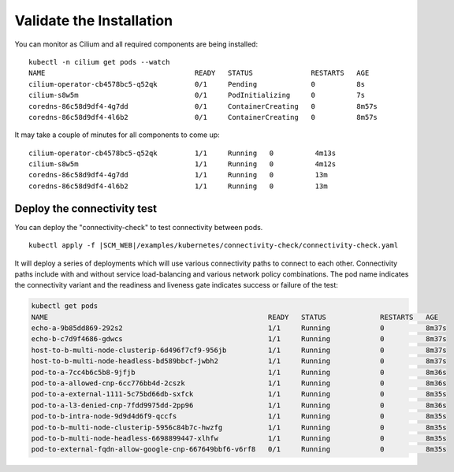 Validate the Installation
=========================

You can monitor as Cilium and all required components are being installed:

.. parsed-literal::

    kubectl -n cilium get pods --watch
    NAME                                    READY   STATUS              RESTARTS   AGE
    cilium-operator-cb4578bc5-q52qk         0/1     Pending             0          8s
    cilium-s8w5m                            0/1     PodInitializing     0          7s
    coredns-86c58d9df4-4g7dd                0/1     ContainerCreating   0          8m57s
    coredns-86c58d9df4-4l6b2                0/1     ContainerCreating   0          8m57s

It may take a couple of minutes for all components to come up:

.. parsed-literal::

    cilium-operator-cb4578bc5-q52qk         1/1     Running   0          4m13s
    cilium-s8w5m                            1/1     Running   0          4m12s
    coredns-86c58d9df4-4g7dd                1/1     Running   0          13m
    coredns-86c58d9df4-4l6b2                1/1     Running   0          13m

Deploy the connectivity test
----------------------------

You can deploy the "connectivity-check" to test connectivity between pods.

.. parsed-literal::

    kubectl apply -f \ |SCM_WEB|\/examples/kubernetes/connectivity-check/connectivity-check.yaml

It will deploy a series of deployments which will use various connectivity
paths to connect to each other. Connectivity paths include with and without
service load-balancing and various network policy combinations. The pod name
indicates the connectivity variant and the readiness and liveness gate
indicates success or failure of the test:

.. code:: bash

    kubectl get pods
    NAME                                                     READY   STATUS             RESTARTS   AGE
    echo-a-9b85dd869-292s2                                   1/1     Running            0          8m37s
    echo-b-c7d9f4686-gdwcs                                   1/1     Running            0          8m37s
    host-to-b-multi-node-clusterip-6d496f7cf9-956jb          1/1     Running            0          8m37s
    host-to-b-multi-node-headless-bd589bbcf-jwbh2            1/1     Running            0          8m37s
    pod-to-a-7cc4b6c5b8-9jfjb                                1/1     Running            0          8m36s
    pod-to-a-allowed-cnp-6cc776bb4d-2cszk                    1/1     Running            0          8m36s
    pod-to-a-external-1111-5c75bd66db-sxfck                  1/1     Running            0          8m35s
    pod-to-a-l3-denied-cnp-7fdd9975dd-2pp96                  1/1     Running            0          8m36s
    pod-to-b-intra-node-9d9d4d6f9-qccfs                      1/1     Running            0          8m35s
    pod-to-b-multi-node-clusterip-5956c84b7c-hwzfg           1/1     Running            0          8m35s
    pod-to-b-multi-node-headless-6698899447-xlhfw            1/1     Running            0          8m35s
    pod-to-external-fqdn-allow-google-cnp-667649bbf6-v6rf8   0/1     Running            0          8m35s
